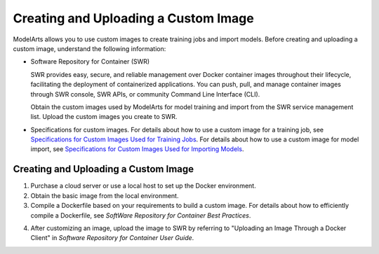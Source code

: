Creating and Uploading a Custom Image
=====================================

ModelArts allows you to use custom images to create training jobs and import models. Before creating and uploading a custom image, understand the following information:

-  Software Repository for Container (SWR)

   SWR provides easy, secure, and reliable management over Docker container images throughout their lifecycle, facilitating the deployment of containerized applications. You can push, pull, and manage container images through SWR console, SWR APIs, or community Command Line Interface (CLI).

   Obtain the custom images used by ModelArts for model training and import from the SWR service management list. Upload the custom images you create to SWR.

-  Specifications for custom images. For details about how to use a custom image for a training job, see `Specifications for Custom Images Used for Training Jobs <../custom_images/for_training_models/specifications_for_custom_images_used_for_training_jobs.html>`__. For details about how to use a custom image for model import, see `Specifications for Custom Images Used for Importing Models <../custom_images/for_importing_models/specifications_for_custom_images_used_for_importing_models.html>`__.

.. _creating-and-uploading-a-custom-image-1:

Creating and Uploading a Custom Image
-------------------------------------

#. Purchase a cloud server or use a local host to set up the Docker environment.
#. Obtain the basic image from the local environment.
#. Compile a Dockerfile based on your requirements to build a custom image. For details about how to efficiently compile a Dockerfile, see *SoftWare Repository for Container Best Practices*.

4. After customizing an image, upload the image to SWR by referring to "Uploading an Image Through a Docker Client" in *Software Repository for Container User Guide*.


